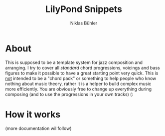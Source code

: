 #+TITLE: LilyPond Snippets
#+AUTHOR: Niklas Bühler

* About
This is supposed to be a template system for jazz composition and arranging. I try to cover all /standard/ chord progressions, voicings and bass figures to make it possible to have a great starting point very quick. This is _not_ intended to be a "chord pack" or something to help people who know nothing about music theory, rather it is a helper to build complex music more efficiently. You are obviously free to change up everything during composing (and to use the progressions in your own tracks) (:
* How it works
(more documentation wil follow)
